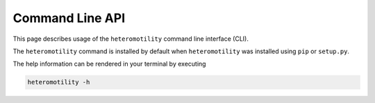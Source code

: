 Command Line API
================

This page describes usage of the ``heteromotility`` command line interface (CLI).

The ``heteromotility`` command is installed by default when ``heteromotility`` was
installed using ``pip`` or ``setup.py``.

The help information can be rendered in your terminal by executing

.. code-block:: bash

  heteromotility -h

.. argparse::
  :module: heteromotility.heteromotility
  :func: make_parser
  :prog: heteromotility
